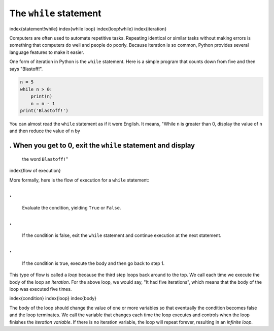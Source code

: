 The ``while`` statement
---------------------------

\index{statement!while}
\index{while loop}
\index{loop!while}
\index{iteration}

Computers are often used to automate repetitive tasks. Repeating
identical or similar tasks without making errors is something that
computers do well and people do poorly. Because iteration is so common,
Python provides several language features to make it easier.

One form of iteration in Python is the ``while`` statement.
Here is a simple program that counts down from five and then says
"Blastoff!".

.. code-block:: python

   n = 5
   while n > 0:
       print(n)
       n = n - 1
   print('Blastoff!')


You can almost read the ``while`` statement as if it were
English. It means, "While ``n`` is greater than 0, display the
value of ``n`` and then reduce the value of ``n`` by

. When you get to 0, exit the ``while`` statement and display
=================================================================

   the word ``Blastoff!``\ "

\index{flow of execution}

More formally, here is the flow of execution for a ``while``
statement:

.
=

   Evaluate the condition, yielding ``True`` or
   ``False``.

.
=

   If the condition is false, exit the ``while`` statement and
   continue execution at the next statement.

.
=

   If the condition is true, execute the body and then go back to
   step 1.

This type of flow is called a *loop* because the third
step loops back around to the top. We call each time we execute the body
of the loop an *iteration*. For the above loop, we would
say, "It had five iterations", which means that the body of the loop was
executed five times.

\index{condition}
\index{loop}
\index{body}

The body of the loop should change the value of one or more variables so
that eventually the condition becomes false and the loop terminates. We
call the variable that changes each time the loop executes and controls
when the loop finishes the *iteration variable*. If there
is no iteration variable, the loop will repeat forever, resulting in an
*infinite loop*.
